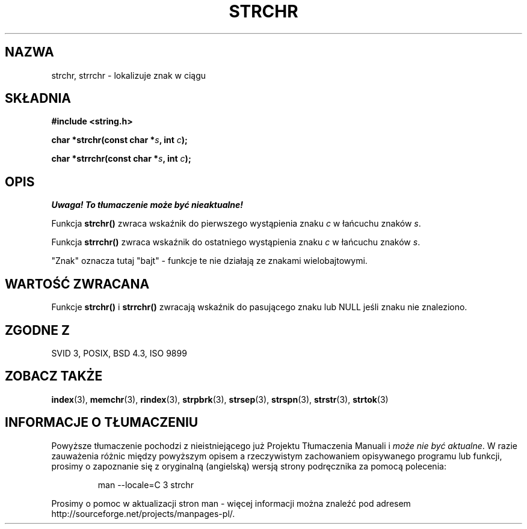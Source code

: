 .\" Translation (c) 1999 Pawel Wilk <siewca@dione.ids.pl>
.\" {PTM/PW/0.1/17-07-1999/"zlokalizuj znak w ciągu"}
.\" Aktualizacja do man-pages 1.47 - A. Krzysztofowicz <ankry@mif.pg.gda.pl>
.\" --------
.\" Copyright 1993 David Metcalfe (david@prism.demon.co.uk)
.\"
.\" Permission is granted to make and distribute verbatim copies of this
.\" manual provided the copyright notice and this permission notice are
.\" preserved on all copies.
.\"
.\" Permission is granted to copy and distribute modified versions of this
.\" manual under the conditions for verbatim copying, provided that the
.\" entire resulting derived work is distributed under the terms of a
.\" permission notice identical to this one
.\" 
.\" Since the Linux kernel and libraries are constantly changing, this
.\" manual page may be incorrect or out-of-date.  The author(s) assume no
.\" responsibility for errors or omissions, or for damages resulting from
.\" the use of the information contained herein.  The author(s) may not
.\" have taken the same level of care in the production of this manual,
.\" which is licensed free of charge, as they might when working
.\" professionally.
.\" 
.\" Formatted or processed versions of this manual, if unaccompanied by
.\" the source, must acknowledge the copyright and authors of this work.
.\"
.\" References consulted:
.\"     Linux libc source code
.\"     Lewine's _POSIX Programmer's Guide_ (O'Reilly & Associates, 1991)
.\"     386BSD man pages
.\" Modified Mon Apr 12 12:51:24 1993, David Metcalfe
.\" --------
.TH STRCHR 3 1993-04-12 "" "Linux Programmer's Manual"
.SH NAZWA
strchr, strrchr \- lokalizuje znak w ciągu
.SH SKŁADNIA
.nf
.B #include <string.h>
.sp
.BI "char *strchr(const char *" s ", int " c );
.sp
.BI "char *strrchr(const char *" s ", int " c );
.fi
.SH OPIS
\fI Uwaga! To tłumaczenie może być nieaktualne!\fP
.PP
Funkcja \fBstrchr()\fP zwraca wskaźnik do pierwszego wystąpienia znaku \fIc\fP w
łańcuchu znaków \fIs\fP.
.PP
Funkcja \fBstrrchr()\fP zwraca wskaźnik do ostatniego wystąpienia znaku \fIc\fP w
łańcuchu znaków \fIs\fP.
.PP
"Znak" oznacza tutaj "bajt" - funkcje te nie działają ze znakami
wielobajtowymi.
.SH "WARTOŚĆ ZWRACANA"
Funkcje \fBstrchr()\fP i \fBstrrchr()\fP zwracają wskaźnik do 
pasującego znaku lub NULL jeśli znaku nie znaleziono.
.SH "ZGODNE Z"
SVID 3, POSIX, BSD 4.3, ISO 9899
.SH "ZOBACZ TAKŻE"
.BR index (3),
.BR memchr (3),
.BR rindex (3),
.BR strpbrk (3),
.BR strsep (3),
.BR strspn (3),
.BR strstr (3),
.BR strtok (3)
.SH "INFORMACJE O TŁUMACZENIU"
Powyższe tłumaczenie pochodzi z nieistniejącego już Projektu Tłumaczenia Manuali i 
\fImoże nie być aktualne\fR. W razie zauważenia różnic między powyższym opisem
a rzeczywistym zachowaniem opisywanego programu lub funkcji, prosimy o zapoznanie 
się z oryginalną (angielską) wersją strony podręcznika za pomocą polecenia:
.IP
man \-\-locale=C 3 strchr
.PP
Prosimy o pomoc w aktualizacji stron man \- więcej informacji można znaleźć pod
adresem http://sourceforge.net/projects/manpages\-pl/.
